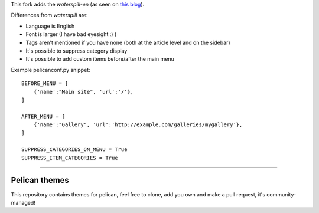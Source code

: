 This fork adds the *waterspill-en* (as seen on `this blog`_).

.. _this blog: https://dubiousdod.org/blog/

Differences from *waterspill* are:

* Language is English
* Font is larger (I have bad eyesight :) )
* Tags aren't mentioned if you have none (both at the article level and on the sidebar)
* It's possible to suppress category display
* It's possible to add custom items before/after the main menu

Example pelicanconf.py snippet:
::

    BEFORE_MENU = [
        {'name':"Main site", 'url':'/'},
    ]

    AFTER_MENU = [
        {'name':"Gallery", 'url':'http://example.com/galleries/mygallery'},
    ]

    SUPPRESS_CATEGORIES_ON_MENU = True
    SUPPRESS_ITEM_CATEGORIES = True

-------------------------------

Pelican themes
##############

This repository contains themes for pelican, feel free to clone, add you own
and make a pull request, it's community-managed!
